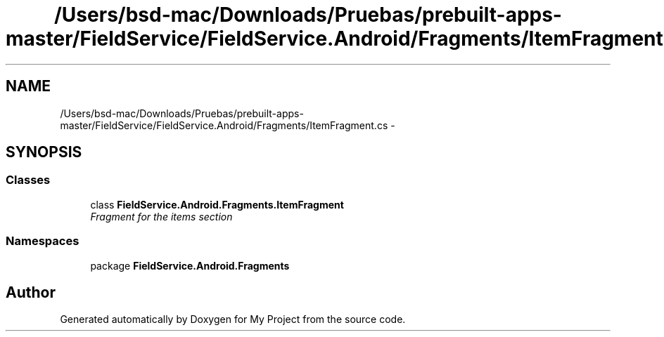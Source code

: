 .TH "/Users/bsd-mac/Downloads/Pruebas/prebuilt-apps-master/FieldService/FieldService.Android/Fragments/ItemFragment.cs" 3 "Tue Jul 1 2014" "My Project" \" -*- nroff -*-
.ad l
.nh
.SH NAME
/Users/bsd-mac/Downloads/Pruebas/prebuilt-apps-master/FieldService/FieldService.Android/Fragments/ItemFragment.cs \- 
.SH SYNOPSIS
.br
.PP
.SS "Classes"

.in +1c
.ti -1c
.RI "class \fBFieldService\&.Android\&.Fragments\&.ItemFragment\fP"
.br
.RI "\fIFragment for the items section \fP"
.in -1c
.SS "Namespaces"

.in +1c
.ti -1c
.RI "package \fBFieldService\&.Android\&.Fragments\fP"
.br
.in -1c
.SH "Author"
.PP 
Generated automatically by Doxygen for My Project from the source code\&.

